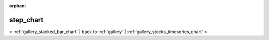 
:orphan:

.. _gallery_step_chart:

step_chart
##########

< :ref:`gallery_stacked_bar_chart` | 
back to :ref:`gallery` | :ref:`gallery_stocks_timeseries_chart` >

.. bokeh-plot:: /Users/caged/Dev/bokeh/examples/charts/file/steps.py
   :source-position: below 

